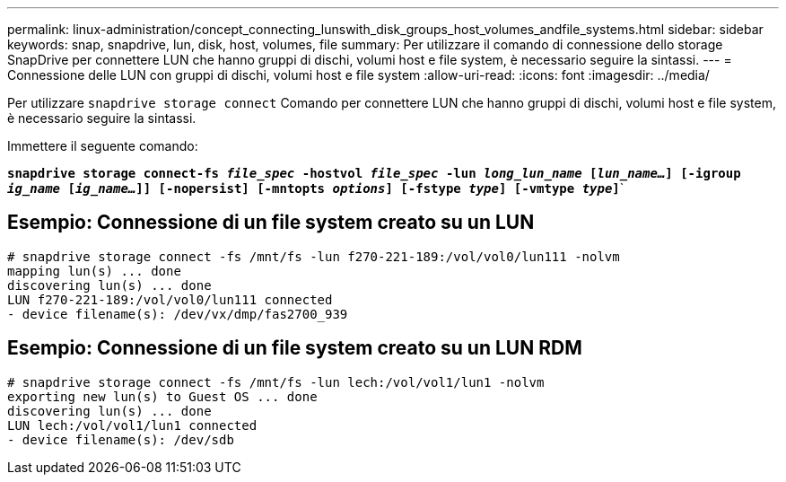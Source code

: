 ---
permalink: linux-administration/concept_connecting_lunswith_disk_groups_host_volumes_andfile_systems.html 
sidebar: sidebar 
keywords: snap, snapdrive, lun, disk, host, volumes, file 
summary: Per utilizzare il comando di connessione dello storage SnapDrive per connettere LUN che hanno gruppi di dischi, volumi host e file system, è necessario seguire la sintassi. 
---
= Connessione delle LUN con gruppi di dischi, volumi host e file system
:allow-uri-read: 
:icons: font
:imagesdir: ../media/


[role="lead"]
Per utilizzare `snapdrive storage connect` Comando per connettere LUN che hanno gruppi di dischi, volumi host e file system, è necessario seguire la sintassi.

Immettere il seguente comando:

`*snapdrive storage connect-fs _file_spec_ -hostvol _file_spec_ -lun _long_lun_name_ [_lun_name..._] [-igroup _ig_name_ [_ig_name..._]] [-nopersist] [-mntopts _options_] [-fstype _type_] [-vmtype _type_]`*`



== Esempio: Connessione di un file system creato su un LUN

[listing]
----
# snapdrive storage connect -fs /mnt/fs -lun f270-221-189:/vol/vol0/lun111 -nolvm
mapping lun(s) ... done
discovering lun(s) ... done
LUN f270-221-189:/vol/vol0/lun111 connected
- device filename(s): /dev/vx/dmp/fas2700_939
----


== Esempio: Connessione di un file system creato su un LUN RDM

[listing]
----
# snapdrive storage connect -fs /mnt/fs -lun lech:/vol/vol1/lun1 -nolvm
exporting new lun(s) to Guest OS ... done
discovering lun(s) ... done
LUN lech:/vol/vol1/lun1 connected
- device filename(s): /dev/sdb
----